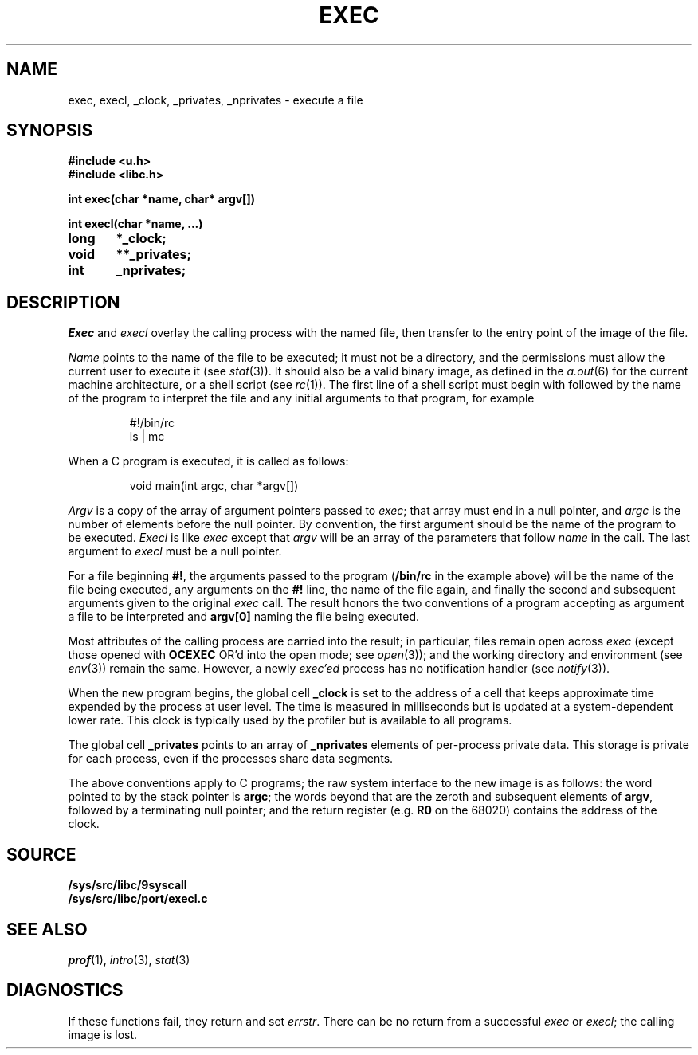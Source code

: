 .TH EXEC 3
.SH NAME
exec, execl, _clock, _privates, _nprivates \- execute a file
.SH SYNOPSIS
.B #include <u.h>
.br
.B #include <libc.h>
.PP
.nf
.B
int exec(char *name, char* argv[])
.PP
.B
int execl(char *name, ...)
.PP
.B
long	*_clock;
.PP
.B
void	**_privates;
.PP
.B
int	_nprivates;
.fi
.SH DESCRIPTION
.I Exec
and
.I execl
overlay the calling process with the named file, then
transfer to the entry point of the image of the file.
.PP
.I Name
points to the name of the file
to be executed; it must not be a directory, and the permissions
must allow the current user to execute it
(see
.IR stat (3)).
It should also be a valid binary image, as defined in the
.IR a.out (6)
for the current machine architecture,
or a shell script
(see
.IR rc (1)).
The first line of a
shell script must begin with
.L #!
followed by the name of the program to interpret the file
and any initial arguments to that program, for example
.IP
.EX
#!/bin/rc
ls | mc
.EE
.PP
When a C program is executed,
it is called as follows:
.IP
.EX
void main(int argc, char *argv[])
.EE
.PP
.I Argv
is a copy of the array of argument pointers passed to
.IR exec ;
that array must end in a null pointer, and
.I argc
is the number of elements before the null pointer.
By convention, the first argument should be the name of
the program to be executed.
.I Execl
is like
.I exec
except that
.I argv
will be an array of the parameters that follow
.I name
in the call.  The last argument to
.I execl
must be a null pointer.
.PP
For a file beginning
.BR #! ,
the arguments passed to the program
.RB ( /bin/rc
in the example above) will be the name of the file being
executed, any arguments on the
.B #!
line, the name of the file again,
and finally the second and subsequent arguments given to the original
.I exec
call.
The result honors the two conventions of a program accepting as argument
a file to be interpreted and
.B argv[0]
naming the file being
executed.
.PP
Most attributes of the calling process are carried
into the result; in particular,
files remain open across
.I exec
(except those opened with
.B OCEXEC
OR'd
into the open mode; see
.IR open (3));
and the working directory and environment
(see
.IR env (3))
remain the same.
However, a newly
.I exec'ed
process has no notification handler
(see
.IR notify (3)).
.PP
When the new program begins, the global cell
.B _clock
is set to the address of a cell that keeps approximate time
expended by the process at user level.
The time is measured in milliseconds but is updated at
a system-dependent lower rate.
This clock is typically used by the profiler but is available
to all programs.
.PP
The global cell
.B _privates
points to an array of
.B _nprivates
elements of per-process private data.
This storage is private for each process, even if the processes share data segments.
.PP
The above conventions apply to C programs; the raw system
interface to the new image is as follows:
the word pointed to by the stack pointer is
.BR argc ;
the words beyond that are the zeroth and subsequent elements
of
.BR argv ,
followed by a terminating null pointer; and
the return register (e.g.
.B R0
on the 68020) contains the address of the clock.
.SH SOURCE
.B /sys/src/libc/9syscall
.br
.B /sys/src/libc/port/execl.c
.SH SEE ALSO
.IR prof (1),
.IR intro (3),
.IR stat (3)
.SH DIAGNOSTICS
If these functions fail, they return and set
.IR errstr .
There can be no return from a successful
.I exec
or
.IR execl ;
the calling image is lost.
